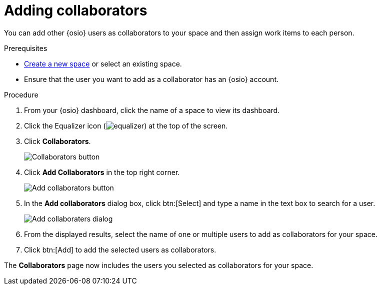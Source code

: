 [id="adding_collaborators"]
= Adding collaborators

You can add other {osio} users as collaborators to your space and then assign work items to each person.

.Prerequisites

* <<creating_new_space-user-guide,Create a new space>> or select an existing space.
* Ensure that the user you want to add as a collaborator has an {osio} account.

.Procedure

. From your {osio} dashboard, click the name of a space to view its dashboard.
. Click the Equalizer icon (image:equalizer.png[title="Settings"]) at the top of the screen.
. Click *Collaborators*.
+
image::collaborators_button.png[Collaborators button]
+
. Click *Add Collaborators* in the top right corner.
+
image::add_collaborators.png[Add collaborators button]
+
. In the *Add collaborators* dialog box, click btn:[Select] and type a name in the text box to search for a user.
+
image::add_collaborators_dialog.png[Add collaboraters dialog]
+
. From the displayed results, select the name of one or multiple users to add as collaborators for your space.
. Click btn:[Add] to add the selected users as collaborators.

The *Collaborators* page now includes the users you selected as collaborators for your space.
